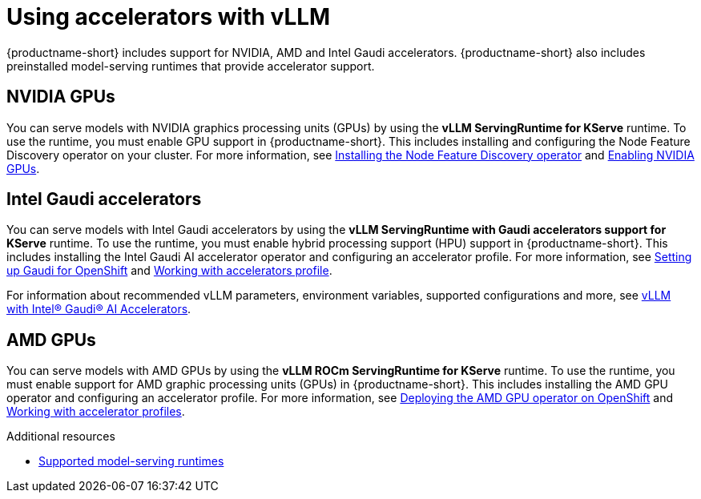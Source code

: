 :_module-type: CONCEPT

[id="using-accelerators-with-vllm_{context}"]
= Using accelerators with vLLM

[role="_abstract"]
{productname-short} includes support for NVIDIA, AMD and Intel Gaudi accelerators. {productname-short} also includes preinstalled model-serving runtimes that provide accelerator support.

== NVIDIA GPUs

ifndef::upstream[]
You can serve models with NVIDIA graphics processing units (GPUs) by using the *vLLM ServingRuntime for KServe* runtime. To use the runtime, you must enable GPU support in {productname-short}. This includes installing and configuring the Node Feature Discovery operator on your cluster. For more information, see link:https://docs.redhat.com/en/documentation/openshift_container_platform/{ocp-latest-version}/html/specialized_hardware_and_driver_enablement/psap-node-feature-discovery-operator#installing-the-node-feature-discovery-operator_psap-node-feature-discovery-operator[Installing the Node Feature Discovery operator^] and link:{rhoaidocshome}{default-format-url}/managing_openshift_ai/enabling_accelerators#enabling-nvidia-gpus_managing-rhoai[Enabling NVIDIA GPUs^].
endif::[]

ifdef::upstream[]
You can serve models with NVIDIA graphics processing units (GPUs) by using the *vLLM ServingRuntime for KServe* runtime. To use the runtime, you must enable GPU support in {productname-short}. This includes installing the Node Feature Discovery and NVIDIA GPU Operators. For more information, see https://docs.nvidia.com/datacenter/cloud-native/openshift/latest/index.html[NVIDIA GPU Operator on {org-name} OpenShift Container Platform^] in the NVIDIA documentation.
endif::[]


== Intel Gaudi accelerators

ifdef::upstream[]
You can serve models with Intel Gaudi accelerators by using the *vLLM ServingRuntime with Gaudi accelerators support for KServe* runtime. To use the runtime, you must enable hybrid processing support (HPU) support in {productname-short}. This includes installing the Intel Gaudi AI accelerator operator and configuring an accelerator profile. For more information, see link:https://docs.habana.ai/en/latest/Installation_Guide/Additional_Installation/Intel_Gaudi_Base_Operator/Environment_Setup.html[Setting up Gaudi for OpenShift^] and link:{odhdocshome}/working_with_accelerators/#working-with-accelerator-profiles_accelerators[Working with accelerator profiles^].

For information about recommended vLLM parameters, environment variables, supported configurations and more, please see link:https://github.com/HabanaAI/vllm-fork/blob/habana_main/README_GAUDI.md[vLLM with Intel® Gaudi® AI Accelerators^].
endif::[]

ifndef::upstream[]
You can serve models with Intel Gaudi accelerators by using the *vLLM ServingRuntime with Gaudi accelerators support for KServe* runtime. To use the runtime, you must enable hybrid processing support (HPU) support in {productname-short}. This includes installing the Intel Gaudi AI accelerator operator and configuring an accelerator profile. For more information, see link:https://docs.habana.ai/en/latest/Installation_Guide/Additional_Installation/Intel_Gaudi_Base_Operator/Environment_Setup.html[Setting up Gaudi for OpenShift^] and link:{rhoaidocshome}{default-format-url}/working_with_accelerators/working-with-accelerator-profiles_accelerators#working-with-accelerator-profiles_accelerators[Working with accelerators profile^]. 

For information about recommended vLLM parameters, environment variables, supported configurations and more, see link:https://github.com/HabanaAI/vllm-fork/blob/habana_main/README_GAUDI.md[vLLM with Intel® Gaudi® AI Accelerators^].
endif::[]

== AMD GPUs

ifdef::upstream[]
You can serve models with AMD GPUs by using the *vLLM ROCm ServingRuntime for KServe* runtime. To use the runtime, you must enable support for AMD graphic processing units (GPUs) in {productname-short}. This includes installing the AMD GPU operator and configuring an accelerator profile. For more information, see link:https://dcgpu.docs.amd.com/projects/gpu-operator/en/latest/installation/openshift-olm.html[Deploying the AMD GPU operator on OpenShift^] and link:{odhdocshome}/working_with_accelerators/#working-with-accelerator-profiles_accelerators[Working with accelerator profiles^].
endif::[]

ifndef::upstream[]
You can serve models with AMD GPUs by using the *vLLM ROCm ServingRuntime for KServe* runtime. To use the runtime, you must enable support for AMD graphic processing units (GPUs) in {productname-short}. This includes installing the AMD GPU operator and configuring an accelerator profile. For more information, see link:https://dcgpu.docs.amd.com/projects/gpu-operator/en/latest/installation/openshift-olm.html[Deploying the AMD GPU operator on OpenShift^] and link:{rhoaidocshome}{default-format-url}/working_with_accelerators/working-with-accelerator-profiles_accelerators#working-with-accelerator-profiles_accelerators[Working with accelerator profiles^].
endif::[]

[role="_additional-resources"]
.Additional resources
ifndef::upstream[]
* link:{rhoaidocshome}{default-format-url}/serving_models/serving-large-models_serving-large-models#supported-model-serving-runtimes_serving-large-models[Supported model-serving runtimes^]
endif::[]
ifdef::upstream[]
* link:{odhdocshome}/serving-models/#ref-supported-runtimes_serving-large-models[Supported model-serving runtimes^]
endif::[]
